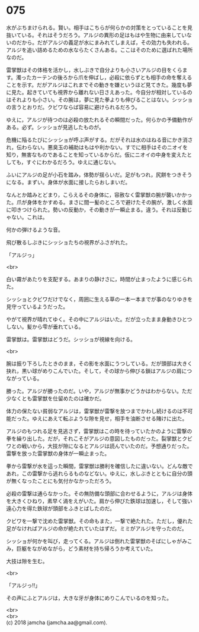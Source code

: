 #+OPTIONS: toc:nil
#+OPTIONS: \n:t

* 075

  水がぶちまけられる。賢い。相手はこちらが何らかの対策をとっていることを見抜いている。それはそうだろう。アルジの異形の足はもはや生物に由来していないのだから。だがアルジの義足が水にまみれてしまえば，その効力も失われる。アルジを追い詰めるための水ならたくさんある。ここはそのために選ばれた場所なのだ。

  雷掌獣はその体格を活かし，水しぶきで自分よりも小さいアルジの目をくらます。濁ったカーテンの後ろから爪を伸ばし，必殺に依らずとも相手の命を奪えることを示す。だがアルジはこれまでその動きを嫌というほど見てきた。幾度も夢に見た。起きていても視界から離れない日さえあった。今自分が相対しているのはそれよりも小さい。その腕は，夢に見た拳よりも伸びることはない。シッショの言うとおりだ。クビワならば容易に避けられるだろう。

  ゆえに，アルジが待つのは必殺の放たれるその瞬間だった。何らかの予備動作がある。必ず。シッショが見逃したものが。

  危機に陥るたびにシッショが呼ぶ声がする。だがそれは水のはねる音にかき消され，伝わらない。悪臭玉の補助はもはや利かない。すでに相手はそのニオイを知り，無害なものであることを知っているからだ。仮にニオイの中身を変えたとしても，すぐにわかるだろう。ゆえに通じない。

  ふいにアルジの足が小石を踏み，体勢が揺らいだ。足がもつれ，尻餅をつきそうになる。まずい。身体が水面に接したらおしまいだ。

  なんとか踏みとどまり，こらえるその身体に，容赦なく雷掌獣の腕が襲いかかった。爪が身体をかすめる。まさに間一髪のところで避けたその腕が，激しく水面に叩きつけられた。勢いの反動か，その動きが一瞬止まる。違う。それは反動じゃない。これは。

  何かの弾けるような音。

  飛び散るしぶきにシッショたちの視界がふさがれた。

  「アルジっ」

  <br>

  白い霧があたりを支配する。あまりの静けさに，時間が止まったように感じられた。

  シッショとクビワだけでなく，周囲に生える草の一本一本までが事のなりゆきを見守っているようだった。

  やがて視界が晴れてゆく。その中にアルジはいた。だが立ったまま身動きひとつしない。髪から雫が垂れている。

  雷掌獣は。雷掌獣はどうだ。シッショが視線を向ける。

  <br>

  腕は振り下ろしたときのまま，その影を水面にうつしている。だが頭部は大きく抉れ，黒い球がめりこんでいた。そして，その球から伸びる鎖はアルジの肩につながっている。

  勝った。アルジが勝ったのだ。いや，アルジが無事かどうかはわからない。ただ少なくとも雷掌獣を仕留めたのは確かだ。

  体力の保たない貧弱なアルジは，雷掌獣が雷撃を放つまでかわし続けるのは不可能だった。ゆえにあえて転ぶような隙を見せ，相手を油断させる賭けに出た。

  アルジのもつれる足を見逃さず，雷掌獣はこの時を待っていたかのように雷撃の拳を繰り出した。だが，それこそがアルジの意図したものだった。裂掌獣とクビワとの戦いから，大技が隙になるとアルジは読んでいたのだ。予想通りだった。雷撃を放った雷掌獣の身体が一瞬止まった。

  拳から雷撃が水を這った瞬間，雷掌獣は勝利を確信したに違いない。どんな敵であれ，この雷撃から逃れらるものなどない。ゆえに，水しぶきとともに自分の頭が無くなったことにも気付かなかっただろう。

  必殺の雷撃は通らなかった。その無防備な頭部に合わせるように，アルジは身体を大きくひねり，素早く渦をえがいた。肩から伸びた鉄球は加速し，そして強い遠心力を得た鉄球が頭部をふきとばしたのだ。

  クビワを一撃で沈めた雷掌獣。その命もまた，一撃で絶たれた。ただし，優れた足がなければアルジの命が絶たれていたはずだ。ミミがアルジを守ったのだ。

  シッショが何かを叫び，走ってくる。アルジは倒れた雷掌獣のそばにしゃがみこみ，巨躯をながめながら，どう素材を持ち帰ろうか考えていた。

  大技は隙を生む。

  <br>

  「アルジっ!!」

  その声にふとアルジは，大きな牙が身体にめりこんでいるのを知った。

  <br>
  <br>
  (c) 2018 jamcha (jamcha.aa@gmail.com).

  [[http://creativecommons.org/licenses/by-nc-sa/4.0/deed][file:http://i.creativecommons.org/l/by-nc-sa/4.0/88x31.png]]
